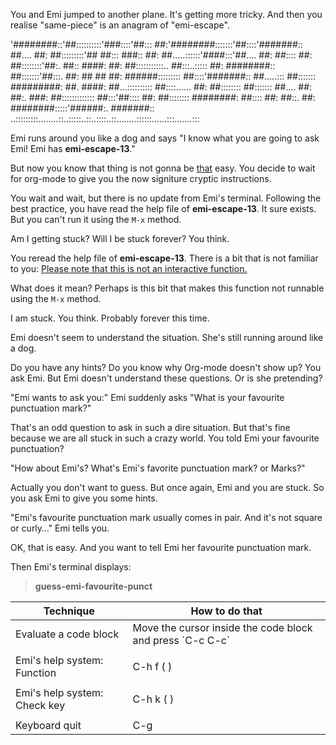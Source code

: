 You and Emi jumped to another plane. It's getting more tricky. And then you realise "same-piece" is an anagram of "emi-escape". 

'########::'##::::::::::'###::::'##::: ##:'########:::::::'##::::'#######::
 ##.... ##: ##:::::::::'## ##::: ###:: ##: ##.....::::::'####:::'##.... ##:
 ##:::: ##: ##::::::::'##:. ##:: ####: ##: ##:::::::::::.. ##:::..::::: ##:
 ########:: ##:::::::'##:::. ##: ## ## ##: ######::::::::: ##::::'#######::
 ##.....::: ##::::::: #########: ##. ####: ##...:::::::::: ##::::...... ##:
 ##:::::::: ##::::::: ##.... ##: ##:. ###: ##::::::::::::: ##:::'##:::: ##:
 ##:::::::: ########: ##:::: ##: ##::. ##: ########:::::'######:. #######::
..:::::::::........::..:::::..::..::::..::........::::::......:::.......:::

Emi runs around you like a dog and says "I know what you are going to ask Emi! Emi has *emi-escape-13*."

But now you know that thing is not gonna be _that_ easy. You decide to wait for org-mode to give you the now signiture cryptic instructions.

You wait and wait, but there is no update from Emi's terminal. Following the best practice, you have read the help file of *emi-escape-13*. It sure exists. But you can't run it using the ~M-x~ method.

Am I getting stuck? Will I be stuck forever? You think.

You reread the help file of *emi-escape-13*. There is a bit that is not familiar to you: _Please note that this is not an interactive function._

What does it mean? Perhaps is this bit that makes this function not runnable using the ~M-x~ method.

I am stuck. You think. Probably forever this time.

Emi doesn't seem to understand the situation. She's still running around like a dog.

Do you have any hints? Do you know why Org-mode doesn't show up? You ask Emi. But Emi doesn't understand these questions. Or is she pretending?

"Emi wants to ask you:" Emi suddenly asks "What is your favourite punctuation mark?"

That's an odd question to ask in such a dire situation. But that's fine because we are all stuck in such a crazy world. You told Emi your favourite punctuation?

"How about Emi's? What's Emi's favorite punctuation mark? or Marks?"

Actually you don't want to guess. But once again, Emi and you are stuck. So you ask Emi to give you some hints.

"Emi's favourite punctuation mark usually comes in pair. And it's not square or curly..." Emi tells you.

OK, that is easy. And you want to tell Emi her favourite punctuation mark.

Then Emi's terminal displays:

#+BEGIN_QUOTE
*guess-emi-favourite-punct*
#+END_QUOTE

#+RECAP: Emi's toolbox

|------------------------------+-----------------------------------------------------------|
| Technique                    | How to do that                                            |
|------------------------------+-----------------------------------------------------------|
| Evaluate a code block        | Move the cursor inside the code block and press `C-c C-c` |
|                              |                                                           |
| Emi's help system: Function  | C-h f (\C\ontrol \h\elp \f\unction)                       |
|                              |                                                           |
| Emi's help system: Check key | C-h k (\C\ontrol \h\elp \k\eys)                           |
|                              |                                                           |
| Keyboard quit                | C-g                                                       |
|------------------------------+-----------------------------------------------------------|
